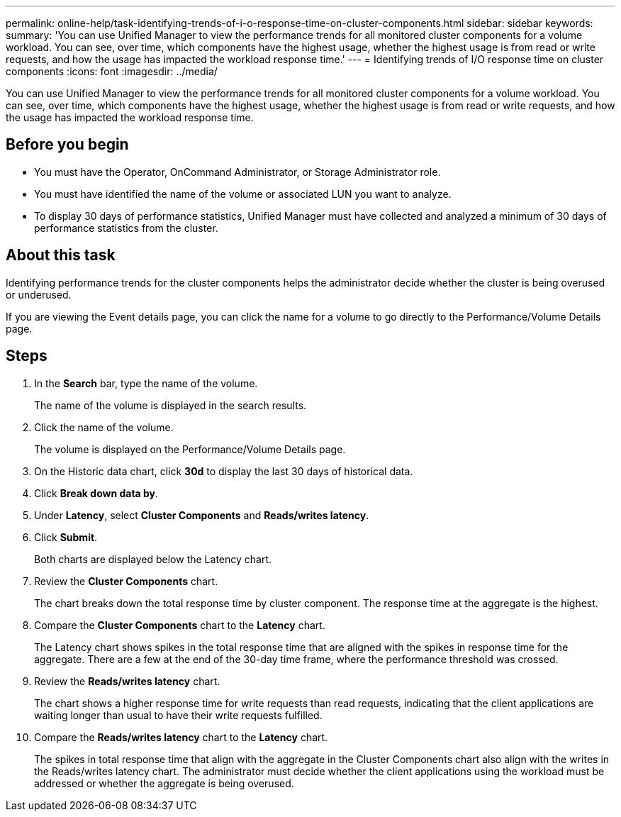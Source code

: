 ---
permalink: online-help/task-identifying-trends-of-i-o-response-time-on-cluster-components.html
sidebar: sidebar
keywords: 
summary: 'You can use Unified Manager to view the performance trends for all monitored cluster components for a volume workload. You can see, over time, which components have the highest usage, whether the highest usage is from read or write requests, and how the usage has impacted the workload response time.'
---
= Identifying trends of I/O response time on cluster components
:icons: font
:imagesdir: ../media/

[.lead]
You can use Unified Manager to view the performance trends for all monitored cluster components for a volume workload. You can see, over time, which components have the highest usage, whether the highest usage is from read or write requests, and how the usage has impacted the workload response time.

== Before you begin

* You must have the Operator, OnCommand Administrator, or Storage Administrator role.
* You must have identified the name of the volume or associated LUN you want to analyze.
* To display 30 days of performance statistics, Unified Manager must have collected and analyzed a minimum of 30 days of performance statistics from the cluster.

== About this task

Identifying performance trends for the cluster components helps the administrator decide whether the cluster is being overused or underused.

If you are viewing the Event details page, you can click the name for a volume to go directly to the Performance/Volume Details page.

== Steps

. In the *Search* bar, type the name of the volume.
+
The name of the volume is displayed in the search results.

. Click the name of the volume.
+
The volume is displayed on the Performance/Volume Details page.

. On the Historic data chart, click *30d* to display the last 30 days of historical data.
. Click *Break down data by*.
. Under *Latency*, select ***Cluster Components*** and ***Reads/writes latency***.
. Click *Submit*.
+
Both charts are displayed below the Latency chart.

. Review the *Cluster Components* chart.
+
The chart breaks down the total response time by cluster component. The response time at the aggregate is the highest.

. Compare the *Cluster Components* chart to the *Latency* chart.
+
The Latency chart shows spikes in the total response time that are aligned with the spikes in response time for the aggregate. There are a few at the end of the 30-day time frame, where the performance threshold was crossed.

. Review the *Reads/writes latency* chart.
+
The chart shows a higher response time for write requests than read requests, indicating that the client applications are waiting longer than usual to have their write requests fulfilled.

. Compare the *Reads/writes latency* chart to the *Latency* chart.
+
The spikes in total response time that align with the aggregate in the Cluster Components chart also align with the writes in the Reads/writes latency chart. The administrator must decide whether the client applications using the workload must be addressed or whether the aggregate is being overused.
